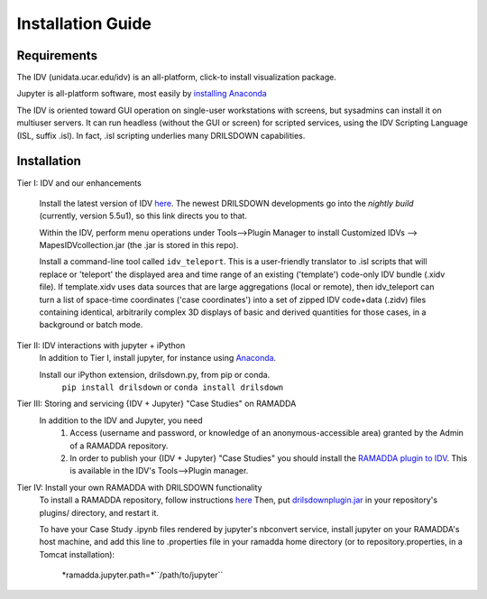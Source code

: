 ==================
Installation Guide
==================

------------
Requirements
------------
The IDV (unidata.ucar.edu/idv) is an all-platform, click-to install visualization package.

Jupyter is all-platform software, most easily by `installing Anaconda <http://jupyter.org/install>`_

The IDV is oriented toward GUI operation on single-user workstations with screens,
but sysadmins can install it on multiuser servers. It can run headless
(without the GUI or screen) for scripted services, using the IDV Scripting Language (ISL, suffix .isl).
In fact, .isl scripting underlies many DRILSDOWN capabilities.

------------
Installation
------------
Tier I: IDV and our enhancements

  Install the latest version of IDV `here <https://www.unidata.ucar.edu/downloads/idv/nightly/index.jsp>`_.
  The newest DRILSDOWN developments go into the *nightly build* (currently, version 5.5u1), so
  this link directs you to that.

  Within the IDV, perform menu operations under Tools-->Plugin Manager to install
  Customized IDVs --> MapesIDVcollection.jar (the .jar is stored in this repo).

  Install a command-line tool called ``idv_teleport``. This is a user-friendly translator to .isl scripts
  that will replace or 'teleport' the displayed area and time range of
  an existing ('template') code-only IDV bundle (.xidv file).
  If template.xidv uses data sources that are large aggregations (local or remote), then
  idv_teleport can turn a list of space-time coordinates ('case coordinates') into a set of
  zipped IDV code+data (.zidv) files containing identical, arbitrarily complex 3D displays
  of basic and derived quantities for those cases, in a background or batch mode.

Tier II: IDV interactions with jupyter + iPython
  In addition to Tier I, install jupyter, for instance using `Anaconda <http://jupyter.org/install>`_.

  Install our iPython extension, drilsdown.py, from pip or conda.
      ``pip install drilsdown`` or ``conda install drilsdown``

Tier III: Storing and servicing {IDV + Jupyter} "Case Studies" on RAMADDA
  In addition to the IDV and Jupyter, you need
    1. Access (username and password, or knowledge of an anonymous-accessible area) granted by the Admin of a RAMADDA repository.
    2. In order to publish your {IDV + Jupyter} "Case Studies" you should install the `RAMADDA plugin to IDV <https://github.com/Unidata/drilsdown/tree/master/projects/RAMADDAplugin>`_. This is available in the IDV's Tools-->Plugin manager.

Tier IV: Install your own RAMADDA with DRILSDOWN functionality
  To install a RAMADDA repository, follow instructions `here <https://geodesystems.com/?>`_
  Then, put `drilsdownplugin.jar <https://github.com/Unidata/drilsdown/blob/master/projects/RAMADDAplugin/plugins/drilsdownplugin.jar>`_  in your repository's plugins/ directory, and restart it.

  To have your Case Study .ipynb files rendered by jupyter's nbconvert service, install jupyter on your RAMADDA's host machine, and add this line to .properties file in your ramadda home directory (or to repository.properties, in a Tomcat installation):

    *ramadda.jupyter.path=*``/path/to/jupyter``
